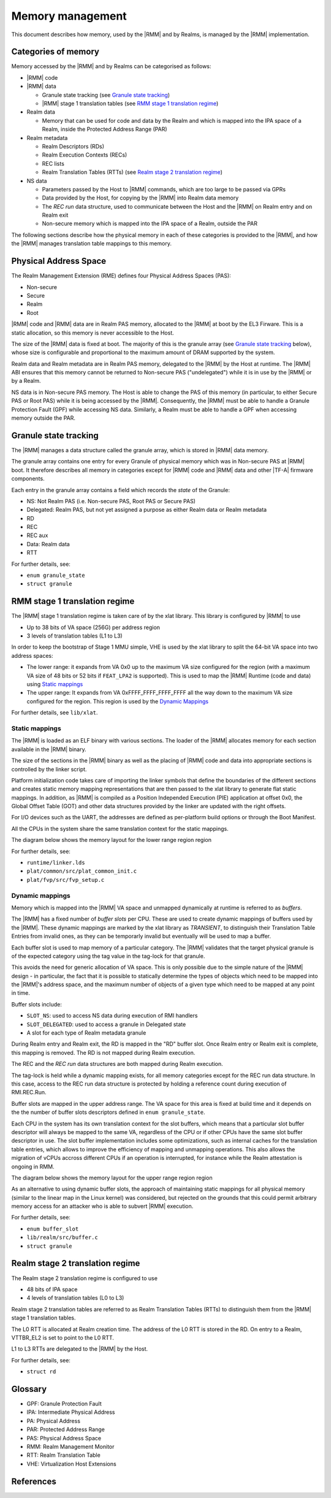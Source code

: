 .. SPDX-License-Identifier: BSD-3-Clause
.. SPDX-FileCopyrightText: Copyright TF-RMM Contributors.

Memory management
=================

This document describes how memory, used by the |RMM| and by Realms, is
managed by the |RMM| implementation.

Categories of memory
--------------------

Memory accessed by the |RMM| and by Realms can be categorised as follows:

-  |RMM| code

-  |RMM| data

   -  Granule state tracking (see `Granule state tracking`_)
   -  |RMM| stage 1 translation tables (see `RMM stage 1 translation
      regime`_)

-  Realm data

   -  Memory that can be used for code and data by the Realm and which
      is mapped into the IPA space of a Realm, inside the Protected
      Address Range (PAR)

-  Realm metadata

   -  Realm Descriptors (RDs)
   -  Realm Execution Contexts (RECs)
   -  REC lists
   -  Realm Translation Tables (RTTs) (see `Realm stage 2 translation
      regime`_)

-  NS data

   -  Parameters passed by the Host to |RMM| commands, which are too large
      to be passed via GPRs
   -  Data provided by the Host, for copying by the |RMM| into Realm data
      memory
   -  The *REC run* data structure, used to communicate between the Host
      and the |RMM| on Realm entry and on Realm exit
   -  Non-secure memory which is mapped into the IPA space of a Realm,
      outside the PAR

The following sections describe how the physical memory in each of these
categories is provided to the |RMM|, and how the |RMM| manages translation
table mappings to this memory.

Physical Address Space
----------------------

The Realm Management Extension (RME) defines four Physical Address
Spaces (PAS):

-  Non-secure
-  Secure
-  Realm
-  Root

|RMM| code and |RMM| data are in Realm PAS memory, allocated to the |RMM| at
boot by the EL3 Firware. This is a static allocation, so this memory is never
accessible to the Host.

The size of the |RMM| data is fixed at boot. The majority of this is the
granule array (see `Granule state tracking`_ below), whose size is configurable
and proportional to the maximum amount of DRAM supported by the system.

Realm data and Realm metadata are in Realm PAS memory, delegated to the
|RMM| by the Host at runtime. The |RMM| ABI ensures that this memory cannot
be returned to Non-secure PAS ("undelegated") while it is in use by the
|RMM| or by a Realm.

NS data is in Non-secure PAS memory. The Host is able to change the PAS
of this memory (in particular, to either Secure PAS or Root PAS) while
it is being accessed by the |RMM|. Consequently, the |RMM| must be able to
handle a Granule Protection Fault (GPF) while accessing NS data.
Similarly, a Realm must be able to handle a GPF when accessing memory
outside the PAR.

.. _granule state tracking:

Granule state tracking
----------------------

The |RMM| manages a data structure called the granule array, which is
stored in |RMM| data memory.

The granule array contains one entry for every Granule of physical
memory which was in Non-secure PAS at |RMM| boot. It therefore describes
all memory in categories except for |RMM| code and |RMM| data and other
|TF-A| firmware components.

Each entry in the granule array contains a field which records the
*state* of the Granule:

-  NS: Not Realm PAS (i.e. Non-secure PAS, Root PAS or Secure PAS)
-  Delegated: Realm PAS, but not yet assigned a purpose as either Realm
   data or Realm metadata
-  RD
-  REC
-  REC aux
-  Data: Realm data
-  RTT

For further details, see:

-  ``enum granule_state``
-  ``struct granule``

.. _RMM stage 1 translation regime:

RMM stage 1 translation regime
------------------------------

The |RMM| stage 1 translation regime is taken care of by the xlat library. This
library is configured by |RMM| to use

-  Up to 38 bits of VA space (256G) per address region
-  3 levels of translation tables (L1 to L3)

In order to keep the bootstrap of Stage 1 MMU simple, VHE is used by the xlat
library to split the 64-bit VA space into two address spaces:

-  The lower range: it expands from VA 0x0 up to the maximum VA size configured
   for the region (with a maximum VA size of 48 bits or 52 bits if ``FEAT_LPA2``
   is supported). This is used to map the |RMM| Runtime (code and data) using
   `Static mappings`_
-  The upper range: It expands from VA 0xFFFF_FFFF_FFFF_FFFF all the way down
   to the maximum VA size configured for the region. This region is used by
   the `Dynamic Mappings`_

For further details, see ``lib/xlat``.

Static mappings
~~~~~~~~~~~~~~~

The |RMM| is loaded as an ELF binary with various sections. The loader of
the |RMM| allocates memory for each section available in the |RMM| binary.

The size of the sections in the |RMM| binary as well as the placing of
|RMM| code and data into appropriate sections is controlled by the linker
script.

Platform initialization code takes care of importing the linker symbols
that define the boundaries of the different sections and creates static
memory mapping representations that are then passed to the xlat library to
generate flat static mappings. In addition, as |RMM| is compiled as a
Position Independed Execution (PIE) application at offset 0x0, the Global
Offset Table (GOT) and other data structures provided by the linker are
updated with the right offsets.

For I/O devices such as the UART, the addresses are defined as per-platform
build options or through the Boot Manifest.

All the CPUs in the system share the same translation context for the static
mappings.

The diagram below shows the memory layout for the lower range region region

|lower range memory|

For further details, see:

-  ``runtime/linker.lds``
-  ``plat/common/src/plat_common_init.c``
-  ``plat/fvp/src/fvp_setup.c``

Dynamic mappings
~~~~~~~~~~~~~~~~

Memory which is mapped into the |RMM| VA space and unmapped dynamically at
runtime is referred to as *buffers*.

The |RMM| has a fixed number of *buffer slots* per CPU. These are used to
create dynamic mappings of buffers used by the |RMM|. These dynamic mappings
are marked by the xlat library as *TRANSIENT*, to distinguish their Translation
Table Entries from invalid ones, as they can be temporarly invalid but
eventually will be used to map a buffer.

Each buffer slot is used to map memory of a particular category. The |RMM|
validates that the target physical granule is of the expected category
using the tag value in the tag-lock for that granule.

This avoids the need for generic allocation of VA space. This is only
possible due to the simple nature of the |RMM| design - in particular, the
fact that it is possible to statically determine the types of objects
which need to be mapped into the |RMM|'s address space, and the maximum
number of objects of a given type which need to be mapped at any point
in time.

Buffer slots include:

-  ``SLOT_NS``: used to access NS data during execution of RMI handlers
-  ``SLOT_DELEGATED``: used to access a granule in Delegated state
-  A slot for each type of Realm metadata granule

During Realm entry and Realm exit, the RD is mapped in the "RD" buffer
slot. Once Realm entry or Realm exit is complete, this mapping is
removed. The RD is not mapped during Realm execution.

The REC and the *REC run* data structures are both mapped during Realm
execution.

The tag-lock is held while a dynamic mapping exists, for all memory
categories except for the REC run data structure. In this case, access
to the REC run data structure is protected by holding a reference count
during execution of RMI.REC.Run.

Buffer slots are mapped in the upper address range. The VA space for this area
is fixed at build time and it depends on the the number of buffer slots
descriptors defined in ``enum granule_state``.

Each CPU in the system has its own translation context for the slot buffers,
which means that a particular slot buffer descriptor will always be mapped to
the same VA, regardless of the CPU or if other CPUs have the same slot buffer
descriptor in use. The slot buffer implementation includes some optimizations,
such as internal caches for the translation table entries, which allows to
improve the efficiency of mapping and unmapping operations. This also allows
the migration of vCPUs accross different CPUs if an operation is interrupted,
for instance while the Realm attestation is ongoing in RMM.

The diagram below shows the memory layout for the upper range region region

|upper range memory|

As an alternative to using dynamic buffer slots, the approach of
maintaining static mappings for all physical memory (similar to the
linear map in the Linux kernel) was considered, but rejected on the
grounds that this could permit arbitrary memory access for an attacker
who is able to subvert |RMM| execution.

For further details, see:

-  ``enum buffer_slot``
-  ``lib/realm/src/buffer.c``
-  ``struct granule``

.. _Realm stage 2 translation regime:

Realm stage 2 translation regime
--------------------------------

The Realm stage 2 translation regime is configured to use

-  48 bits of IPA space
-  4 levels of translation tables (L0 to L3)

Realm stage 2 translation tables are referred to as Realm Translation
Tables (RTTs) to distinguish them from the |RMM| stage 1 translation
tables.

The L0 RTT is allocated at Realm creation time. The address of the L0
RTT is stored in the RD. On entry to a Realm, VTTBR\_EL2 is set to point
to the L0 RTT.

L1 to L3 RTTs are delegated to the |RMM| by the Host.

For further details, see:

-  ``struct rd``

Glossary
--------

-  GPF: Granule Protection Fault
-  IPA: Intermediate Physical Address
-  PA: Physical Address
-  PAR: Protected Address Range
-  PAS: Physical Address Space
-  RMM: Realm Management Monitor
-  RTT: Realm Translation Table
-  VHE: Virtualization Host Extensions

References
----------

.. |lower range memory| image:: ./diagrams/lower_memory_diagram.png
   :height: 600

.. |upper range memory| image:: ./diagrams/upper_memory_diagram.png
   :height: 450

